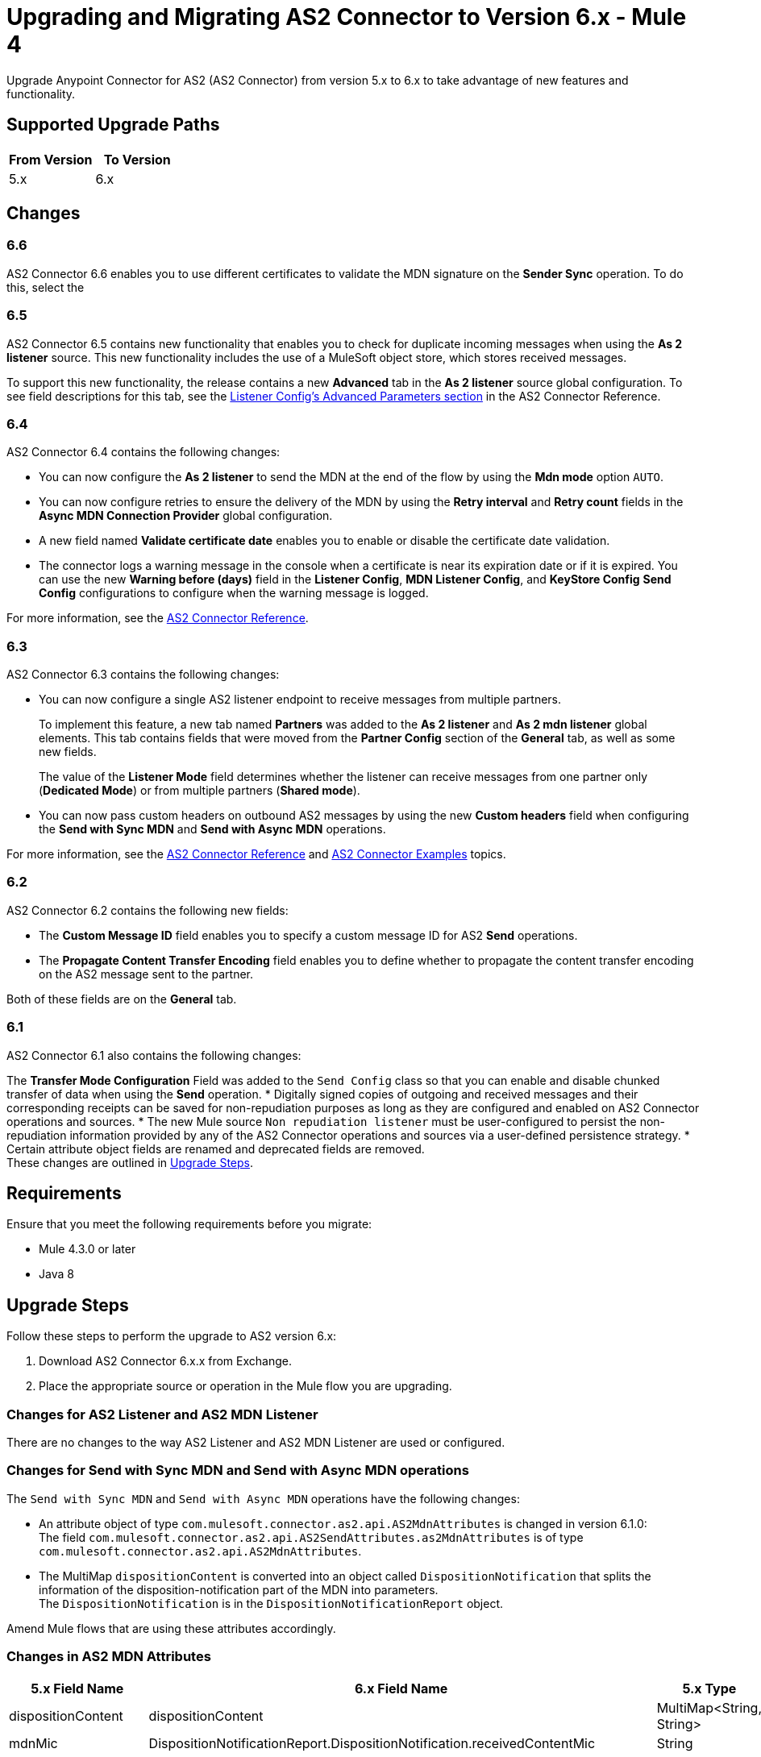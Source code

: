 = Upgrading and Migrating AS2 Connector to Version 6.x - Mule 4
:page-aliases: connectors::as2/as2-connector-upgrade-migrate.adoc

Upgrade Anypoint Connector for AS2 (AS2 Connector) from version 5.x to 6.x to take advantage of new features and functionality.

== Supported Upgrade Paths

[%header,cols="50a,50a"]
|===
|From Version | To Version
|5.x |6.x
|===

== Changes

=== 6.6

AS2 Connector 6.6 enables you to use different certificates to validate the MDN signature on the *Sender Sync* operation. To do this, select the 

=== 6.5

AS2 Connector 6.5 contains new functionality that enables you to check for duplicate incoming messages when using the *As 2 listener* source. This new functionality includes the use of a MuleSoft object store, which stores received messages.

To support this new functionality, the release contains a new *Advanced* tab in the *As 2 listener* source global configuration. To see field descriptions for this tab, see the xref:as2-connector-reference.adoc#listener-config-advanced[Listener Config's Advanced Parameters section] in the AS2 Connector Reference.

=== 6.4

AS2 Connector 6.4 contains the following changes:

* You can now configure the *As 2 listener* to send the MDN at the end of the flow by using the *Mdn mode* option `AUTO`.
* You can now configure retries to ensure the delivery of the MDN by using the *Retry interval* and *Retry count* fields in the *Async MDN Connection Provider* global configuration.
* A new field named *Validate certificate date* enables you to enable or disable the certificate date validation.
* The connector logs a warning message in the console when a certificate is near its expiration date or if it is expired. You can use the new *Warning before (days)* field in the *Listener Config*, *MDN Listener Config*, and *KeyStore Config* *Send Config* configurations to configure when the warning message is logged.

For more information, see the xref:as2-connector-reference.adoc[AS2 Connector Reference].

=== 6.3

AS2 Connector 6.3 contains the following changes:

* You can now configure a single AS2 listener endpoint to receive messages from multiple partners.
+
To implement this feature, a new tab named *Partners* was added to the *As 2 listener* and *As 2 mdn listener* global elements. This tab contains fields that were moved from the *Partner Config* section of the *General* tab, as well as some new fields.
+
The value of the *Listener Mode* field determines whether the listener can receive messages from one partner only (*Dedicated Mode*) or from multiple partners (*Shared mode*).
+
* You can now pass custom headers on outbound AS2 messages by using the new *Custom headers* field when configuring the *Send with Sync MDN* and *Send with Async MDN* operations.

For more information, see the xref:as2-connector-reference.adoc[AS2 Connector Reference] and xref:as2-connector-examples.adoc[AS2 Connector Examples] topics.

=== 6.2

AS2 Connector 6.2 contains the following new fields:

* The *Custom Message ID* field enables you to specify a custom message ID for AS2 *Send* operations.
* The *Propagate Content Transfer Encoding* field enables you to define whether to propagate the content transfer encoding on the AS2 message sent to the partner.

Both of these fields are on the *General* tab.

=== 6.1

AS2 Connector 6.1 also contains the following changes:

The *Transfer Mode Configuration* Field was added to the `Send Config` class so that you can enable and disable chunked transfer of data when using the *Send* operation.
* Digitally signed copies of outgoing and received messages and their corresponding receipts can be saved for non-repudiation purposes as long as they are configured and enabled on AS2 Connector operations and sources.
* The new Mule source `Non repudiation listener` must be user-configured to persist the non-repudiation information provided by any of the AS2 Connector
operations and sources via a user-defined persistence strategy.
* Certain attribute object fields are renamed and deprecated fields are removed. +
These changes are outlined in <<upgrade-steps,Upgrade Steps>>.

== Requirements

Ensure that you meet the following requirements before you migrate:

* Mule 4.3.0 or later
* Java 8

[[upgrade-steps]]
== Upgrade Steps

Follow these steps to perform the upgrade to AS2 version 6.x:

. Download AS2 Connector 6.x.x from Exchange.
. Place the appropriate source or operation in the Mule flow you are upgrading.

=== Changes for AS2 Listener and AS2 MDN Listener

There are no changes to the way AS2 Listener and AS2 MDN Listener are used or configured.

=== Changes for Send with Sync MDN and Send with Async MDN operations

The `Send with Sync MDN` and `Send with Async MDN` operations have the following changes:

* An attribute object of type `com.mulesoft.connector.as2.api.AS2MdnAttributes` is changed in version 6.1.0: +
The field `com.mulesoft.connector.as2.api.AS2SendAttributes.as2MdnAttributes` is of type `com.mulesoft.connector.as2.api.AS2MdnAttributes`.
* The MultiMap `dispositionContent` is converted into an object called `DispositionNotification` that splits the information of the disposition-notification part of the MDN into parameters. +
The `DispositionNotification` is in the `DispositionNotificationReport` object.

Amend Mule flows that are using these attributes accordingly.

=== Changes in AS2 MDN Attributes

[%header%autowidth.spread]
|===
|5.x Field Name| 6.x Field Name | 5.x Type | 6.x Type
|dispositionContent |dispositionContent | MultiMap<String, String> | DispositionNotificationReport
|mdnMic | DispositionNotificationReport.DispositionNotification.receivedContentMic | String | String
|mdnMicAlg | DispositionNotificationReport.DispositionNotification.receivedContentMicAlgorithm | HashAlgorithm | HashAlgorithm
|mdnProcessed | DispositionNotificationReport.DispositionNotification.dispositionType | boolean | String
|originalAS2MessageId |  DispositionNotificationReport.DispositionNotification.originalMessageID | String | String
|reportText | Field Removed | String | Field Removed
|===

=== Post Upgrade Steps

After you perform the upgrade steps, follow these steps to complete the upgrade:

. Verify that the connector is working by making sure there are no exceptions on startup and test it against your AS2 partner.
. Notify your partners of any new URL (port) configurations that correspond to the HTTP Listener you are using.

== Troubleshooting

If there are problems with caching the parameters and caching the metadata, try restarting Studio.

== Revert the Upgrade

If it is necessary to revert to the previous version of as2MdnAttributes Connector, change the `as2-connector` dependency version in the project's `pom.xml` file to the previous version.

You must update the project's `pom.xml` file in Anypoint Studio.

== See Also

* xref:connectors::introduction/introduction-to-anypoint-connectors.adoc[Introduction to Anypoint Connectors]
* https://help.mulesoft.com[MuleSoft Help Center]
